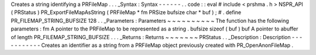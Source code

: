 Creates
a
string
identifying
a
PRFileMap
.
.
.
_Syntax
:
Syntax
-
-
-
-
-
-
.
.
code
:
:
eval
#
include
<
prshma
.
h
>
NSPR_API
(
PRStatus
)
PR_ExportFileMapAsString
(
PRFileMap
*
fm
PRSize
bufsize
char
*
buf
)
;
#
.
define
PR_FILEMAP_STRING_BUFSIZE
128
.
.
_Parameters
:
Parameters
~
~
~
~
~
~
~
~
~
~
The
function
has
the
following
parameters
:
fm
A
pointer
to
the
PRFileMap
to
be
represented
as
a
string
.
bufsize
sizeof
(
buf
)
buf
A
pointer
to
abuffer
of
length
PR_FILEMAP_STRING_BUFSIZE
.
.
.
_Returns
:
Returns
~
~
~
~
~
~
~
PRStatus
.
.
_Description
:
Description
-
-
-
-
-
-
-
-
-
-
-
Creates
an
identifier
as
a
string
from
a
PRFileMap
object
previously
created
with
PR_OpenAnonFileMap
.
